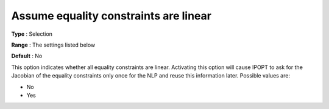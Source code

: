 

.. _IPOPT_NLP_-_Assume_equality_constraints_are_linear:


Assume equality constraints are linear
======================================



**Type** :	Selection	

**Range** :	The settings listed below	

**Default** :	No	



This option indicates whether all equality constraints are linear. Activating this option will cause IPOPT to ask for the Jacobian of the equality constraints only once for the NLP and reuse this information later. Possible values are:



*	No
*	Yes



